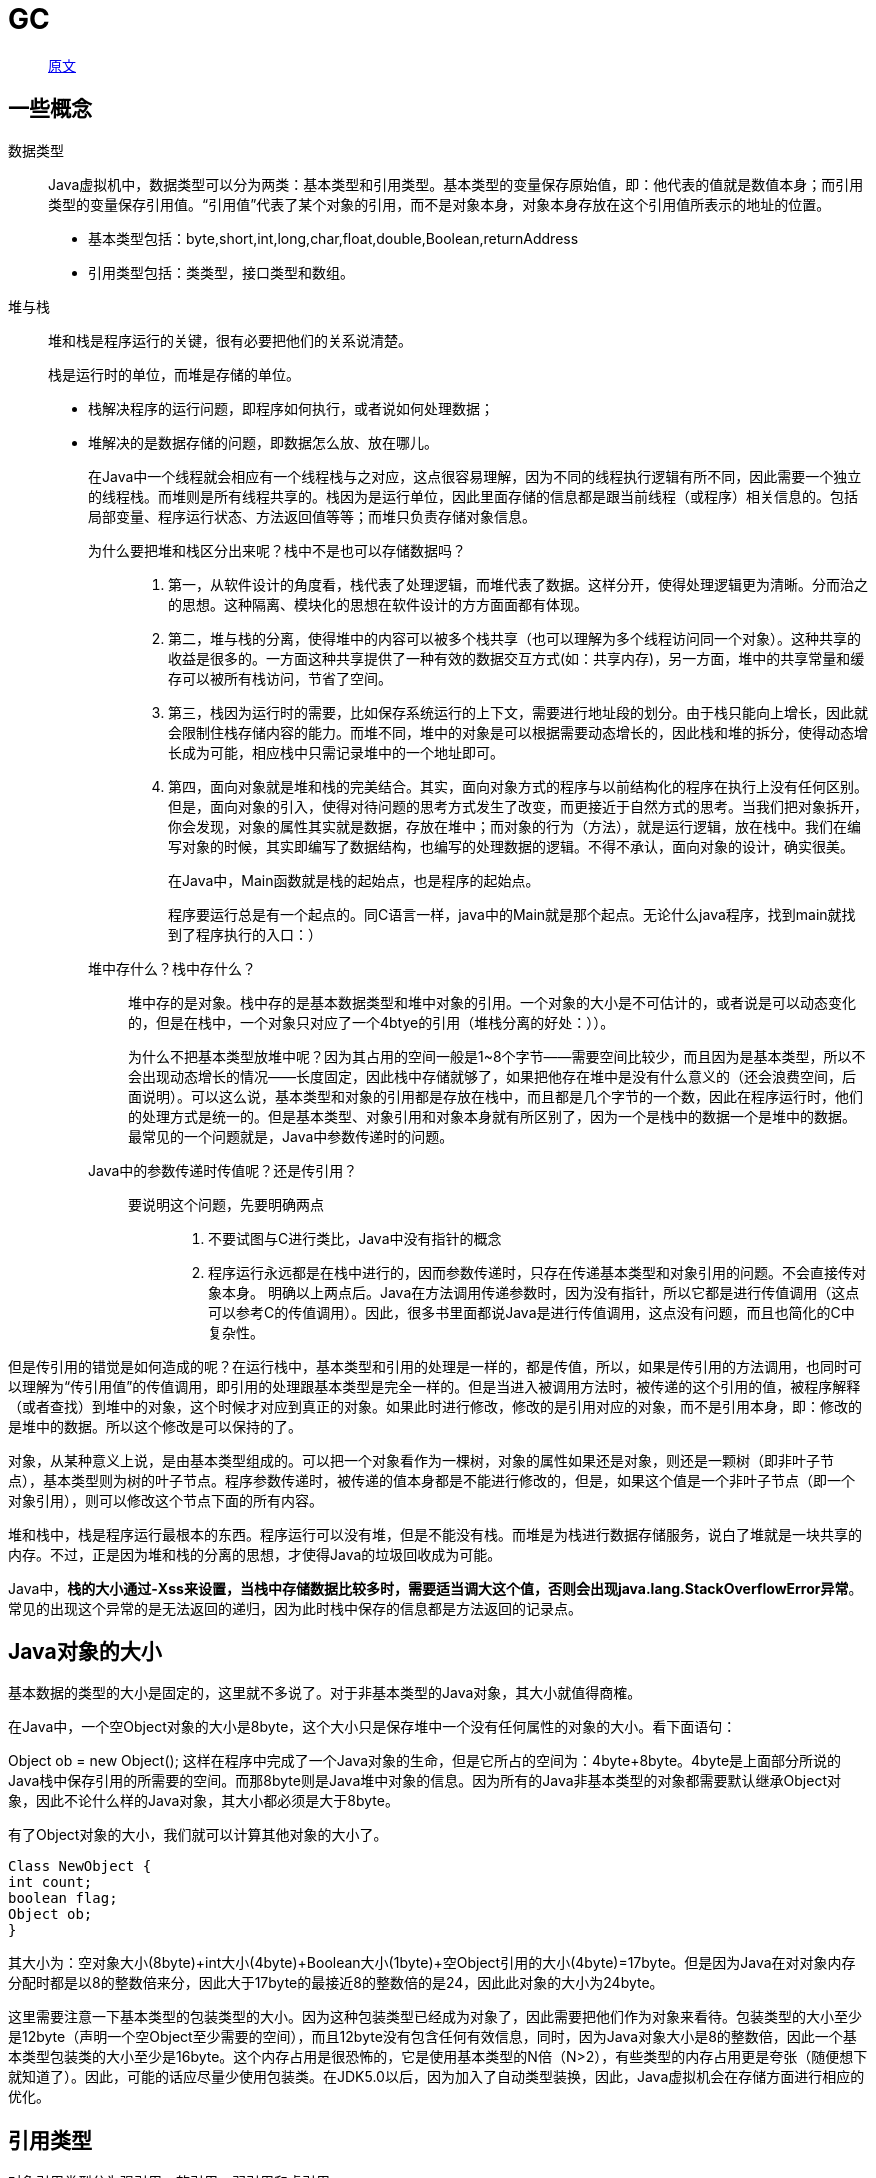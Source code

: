 = GC

> https://www.cnblogs.com/andy-zhou/p/5327288.html[原文]

== 一些概念
数据类型::
Java虚拟机中，数据类型可以分为两类：基本类型和引用类型。基本类型的变量保存原始值，即：他代表的值就是数值本身；而引用类型的变量保存引用值。“引用值”代表了某个对象的引用，而不是对象本身，对象本身存放在这个引用值所表示的地址的位置。
+
* 基本类型包括：byte,short,int,long,char,float,double,Boolean,returnAddress
* 引用类型包括：类类型，接口类型和数组。
堆与栈::
堆和栈是程序运行的关键，很有必要把他们的关系说清楚。
+
栈是运行时的单位，而堆是存储的单位。
+
* 栈解决程序的运行问题，即程序如何执行，或者说如何处理数据；
* 堆解决的是数据存储的问题，即数据怎么放、放在哪儿。
+
在Java中一个线程就会相应有一个线程栈与之对应，这点很容易理解，因为不同的线程执行逻辑有所不同，因此需要一个独立的线程栈。而堆则是所有线程共享的。栈因为是运行单位，因此里面存储的信息都是跟当前线程（或程序）相关信息的。包括局部变量、程序运行状态、方法返回值等等；而堆只负责存储对象信息。
+
为什么要把堆和栈区分出来呢？栈中不是也可以存储数据吗？:::
. 第一，从软件设计的角度看，栈代表了处理逻辑，而堆代表了数据。这样分开，使得处理逻辑更为清晰。分而治之的思想。这种隔离、模块化的思想在软件设计的方方面面都有体现。
. 第二，堆与栈的分离，使得堆中的内容可以被多个栈共享（也可以理解为多个线程访问同一个对象）。这种共享的收益是很多的。一方面这种共享提供了一种有效的数据交互方式(如：共享内存)，另一方面，堆中的共享常量和缓存可以被所有栈访问，节省了空间。
. 第三，栈因为运行时的需要，比如保存系统运行的上下文，需要进行地址段的划分。由于栈只能向上增长，因此就会限制住栈存储内容的能力。而堆不同，堆中的对象是可以根据需要动态增长的，因此栈和堆的拆分，使得动态增长成为可能，相应栈中只需记录堆中的一个地址即可。
. 第四，面向对象就是堆和栈的完美结合。其实，面向对象方式的程序与以前结构化的程序在执行上没有任何区别。但是，面向对象的引入，使得对待问题的思考方式发生了改变，而更接近于自然方式的思考。当我们把对象拆开，你会发现，对象的属性其实就是数据，存放在堆中；而对象的行为（方法），就是运行逻辑，放在栈中。我们在编写对象的时候，其实即编写了数据结构，也编写的处理数据的逻辑。不得不承认，面向对象的设计，确实很美。
+
在Java中，Main函数就是栈的起始点，也是程序的起始点。
+
程序要运行总是有一个起点的。同C语言一样，java中的Main就是那个起点。无论什么java程序，找到main就找到了程序执行的入口：）
+
堆中存什么？栈中存什么？:::
堆中存的是对象。栈中存的是基本数据类型和堆中对象的引用。一个对象的大小是不可估计的，或者说是可以动态变化的，但是在栈中，一个对象只对应了一个4btye的引用（堆栈分离的好处：））。
+
为什么不把基本类型放堆中呢？因为其占用的空间一般是1~8个字节——需要空间比较少，而且因为是基本类型，所以不会出现动态增长的情况——长度固定，因此栈中存储就够了，如果把他存在堆中是没有什么意义的（还会浪费空间，后面说明）。可以这么说，基本类型和对象的引用都是存放在栈中，而且都是几个字节的一个数，因此在程序运行时，他们的处理方式是统一的。但是基本类型、对象引用和对象本身就有所区别了，因为一个是栈中的数据一个是堆中的数据。最常见的一个问题就是，Java中参数传递时的问题。
+
Java中的参数传递时传值呢？还是传引用？:::
要说明这个问题，先要明确两点::::
. 不要试图与C进行类比，Java中没有指针的概念
. 程序运行永远都是在栈中进行的，因而参数传递时，只存在传递基本类型和对象引用的问题。不会直接传对象本身。
明确以上两点后。Java在方法调用传递参数时，因为没有指针，所以它都是进行传值调用（这点可以参考C的传值调用）。因此，很多书里面都说Java是进行传值调用，这点没有问题，而且也简化的C中复杂性。

但是传引用的错觉是如何造成的呢？在运行栈中，基本类型和引用的处理是一样的，都是传值，所以，如果是传引用的方法调用，也同时可以理解为“传引用值”的传值调用，即引用的处理跟基本类型是完全一样的。但是当进入被调用方法时，被传递的这个引用的值，被程序解释（或者查找）到堆中的对象，这个时候才对应到真正的对象。如果此时进行修改，修改的是引用对应的对象，而不是引用本身，即：修改的是堆中的数据。所以这个修改是可以保持的了。

对象，从某种意义上说，是由基本类型组成的。可以把一个对象看作为一棵树，对象的属性如果还是对象，则还是一颗树（即非叶子节点），基本类型则为树的叶子节点。程序参数传递时，被传递的值本身都是不能进行修改的，但是，如果这个值是一个非叶子节点（即一个对象引用），则可以修改这个节点下面的所有内容。

堆和栈中，栈是程序运行最根本的东西。程序运行可以没有堆，但是不能没有栈。而堆是为栈进行数据存储服务，说白了堆就是一块共享的内存。不过，正是因为堆和栈的分离的思想，才使得Java的垃圾回收成为可能。

Java中，**栈的大小通过-Xss来设置，当栈中存储数据比较多时，需要适当调大这个值，否则会出现java.lang.StackOverflowError异常**。常见的出现这个异常的是无法返回的递归，因为此时栈中保存的信息都是方法返回的记录点。

== Java对象的大小
基本数据的类型的大小是固定的，这里就不多说了。对于非基本类型的Java对象，其大小就值得商榷。

在Java中，一个空Object对象的大小是8byte，这个大小只是保存堆中一个没有任何属性的对象的大小。看下面语句：

Object ob = new Object();
这样在程序中完成了一个Java对象的生命，但是它所占的空间为：4byte+8byte。4byte是上面部分所说的Java栈中保存引用的所需要的空间。而那8byte则是Java堆中对象的信息。因为所有的Java非基本类型的对象都需要默认继承Object对象，因此不论什么样的Java对象，其大小都必须是大于8byte。

有了Object对象的大小，我们就可以计算其他对象的大小了。

[source,java]
----
Class NewObject {
int count;
boolean flag;
Object ob;
}
----
其大小为：空对象大小(8byte)+int大小(4byte)+Boolean大小(1byte)+空Object引用的大小(4byte)=17byte。但是因为Java在对对象内存分配时都是以8的整数倍来分，因此大于17byte的最接近8的整数倍的是24，因此此对象的大小为24byte。

这里需要注意一下基本类型的包装类型的大小。因为这种包装类型已经成为对象了，因此需要把他们作为对象来看待。包装类型的大小至少是12byte（声明一个空Object至少需要的空间），而且12byte没有包含任何有效信息，同时，因为Java对象大小是8的整数倍，因此一个基本类型包装类的大小至少是16byte。这个内存占用是很恐怖的，它是使用基本类型的N倍（N>2），有些类型的内存占用更是夸张（随便想下就知道了）。因此，可能的话应尽量少使用包装类。在JDK5.0以后，因为加入了自动类型装换，因此，Java虚拟机会在存储方面进行相应的优化。

== 引用类型
对象引用类型分为强引用、软引用、弱引用和虚引用。

* 强引用:就是我们一般声明对象是时虚拟机生成的引用，强引用环境下，垃圾回收时需要严格判断当前对象是否被强引用，如果被强引用，则不会被垃圾回收
* 软引用:软引用一般被做为缓存来使用。与强引用的区别是，软引用在垃圾回收时，虚拟机会根据当前系统的剩余内存来决定是否对软引用进行回收。如果剩余内存比较紧张，则虚拟机会回收软引用所引用的空间；如果剩余内存相对富裕，则不会进行回收。换句话说，虚拟机在发生OutOfMemory时，肯定是没有软引用存在的。
* 弱引用:弱引用与软引用类似，都是作为缓存来使用。但与软引用不同，弱引用在进行垃圾回收时，是一定会被回收掉的，因此其生命周期只存在于一个垃圾回收周期内。

强引用不用说，我们系统一般在使用时都是用的强引用。而“软引用”和“弱引用”比较少见。他们一般被作为缓存使用，而且一般是在内存大小比较受限的情况下做为缓存。因为如果内存足够大的话，可以直接使用强引用作为缓存即可，同时可控性更高。因而，他们常见的是被使用在桌面应用系统的缓存。

== 可以从不同的的角度去划分垃圾回收算法：

按照基本回收策略分::
. 引用计数（Reference Counting）:
+
比较古老的回收算法。原理是此对象有一个引用，即增加一个计数，删除一个引用则减少一个计数。垃圾回收时，只用收集计数为0的对象。此算法最致命的是无法处理循环引用的问题。
. 标记-清除（Mark-Sweep）:
+
此算法执行分两阶段。第一阶段从引用根节点开始标记所有被引用的对象，第二阶段遍历整个堆，把未标记的对象清除。此算法需要暂停整个应用，同时，会产生内存碎片。
. 复制（Copying）:
+
此算法把内存空间划为两个相等的区域，每次只使用其中一个区域。垃圾回收时，遍历当前使用区域，把正在使用中的对象复制到另外一个区域中。次算法每次只处理正在使用中的对象，因此复制成本比较小，同时复制过去以后还能进行相应的内存整理，不会出现“碎片”问题。当然，此算法的缺点也是很明显的，就是需要两倍内存空间。
. 标记-整理（Mark-Compact）:
+
此算法结合了“标记-清除”和“复制”两个算法的优点。也是分两阶段，第一阶段从根节点开始标记所有被引用对象，第二阶段遍历整个堆，把清除未标记对象并且把存活对象“压缩”到堆的其中一块，按顺序排放。此算法避免了“标记-清除”的碎片问题，同时也避免了“复制”算法的空间问题。

按分区对待的方式分::
. 增量收集（Incremental Collecting）:实时垃圾回收算法，即：在应用进行的同时进行垃圾回收。不知道什么原因JDK5.0中的收集器没有使用这种算法的。
. 分代收集（Generational Collecting）:基于对对象生命周期分析后得出的垃圾回收算法。把对象分为年青代、年老代、持久代，对不同生命周期的对象使用不同的算法（上述方式中的一个）进行回收。现在的垃圾回收器（从J2SE1.2开始）都是使用此算法的。

按系统线程分::
. 串行收集:串行收集使用单线程处理所有垃圾回收工作, 因为无需多线程交互，实现容易，而且效率比较高。但是，其局限性也比较明显，即无法使用多处理器的优势，所以此收集适合单处理器机器。当然，此收集器也可以用在小数据量（100M左右）情况下的多处理器机器上。
. 并行收集:并行收集使用多线程处理垃圾回收工作，因而速度快，效率高。而且理论上CPU数目越多，越能体现出并行收集器的优势。
. 并发收集:相对于串行收集和并行收集而言，前面两个在进行垃圾回收工作时，需要暂停整个运行环境，而只有垃圾回收程序在运行，因此，系统在垃圾回收时会有明显的暂停，而且暂停时间会因为堆越大而越长。

== 如何区分垃圾
上面说到的“引用计数”法，通过统计控制生成对象和删除对象时的引用数来判断。垃圾回收程序收集计数为0的对象即可。但是这种方法无法解决循环引用。所以，后来实现的垃圾判断算法中，都是从程序运行的根节点出发，遍历整个对象引用，查找存活的对象。那么在这种方式的实现中，垃圾回收从哪儿开始的呢？即，从哪儿开始查找哪些对象是正在被当前系统使用的。上面分析的堆和栈的区别，其中栈是真正进行程序执行地方，**所以要获取哪些对象正在被使用，则需要从Java栈开始**。同时，一个栈是与一个线程对应的，因此，**如果有多个线程的话，则必须对这些线程对应的所有的栈进行检查Z**。


同时，除了栈外，还有系统运行时的寄存器等，也是存储程序运行数据的。这样，**以栈或寄存器中的引用为起点，我们可以找到堆中的对象，又从这些对象找到对堆中其他对象的引用，这种引用逐步扩展，最终以null引用或者基本类型结束，这样就形成了一颗以Java栈中引用所对应的对象为根节点的一颗对象树**，如果栈中有多个引用，则最终会形成多颗对象树。在这些对象树上的对象，都是当前系统运行所需要的对象，不能被垃圾回收。而其他剩余对象，则可以视为无法被引用到的对象，可以被当做垃圾进行回收。

NOTE: 因此，垃圾回收的起点是一些根对象（java栈, 静态变量, 寄存器...）。而最简单的Java栈就是Java程序执行的main函数。这种回收方式，也是上面提到的“标记-清除”的回收方式

== 如何处理碎片
由于不同Java对象存活时间是不一定的，因此，在程序运行一段时间以后，如果不进行内存整理，就会出现零散的内存碎片。碎片最直接的问题就是会导致无法分配大块的内存空间，以及程序运行效率降低。所以，在上面提到的基本垃圾回收算法中，**“复制”方式和“标记-整理”方式，都可以解决碎片的问题**

== 如何解决同时存在的对象创建和对象回收问题
垃圾回收线程是回收内存的，而程序运行线程则是消耗（或分配）内存的，一个回收内存，一个分配内存，从这点看，两者是矛盾的。因此，**在现有的垃圾回收方式中，要进行垃圾回收前，一般都需要暂停整个应用（即：暂停内存的分配），然后进行垃圾回收**，回收完成后再继续应用。这种实现方式是最直接，而且最有效的解决二者矛盾的方式。

但是这种方式有一个很明显的弊端，就是当堆空间持续增大时，垃圾回收的时间也将会相应的持续增大，对应应用暂停的时间也会相应的增大。一些对相应时间要求很高的应用，比如最大暂停时间要求是几百毫秒，那么当堆空间大于几个G时，就很有可能超过这个限制，在这种情况下，垃圾回收将会成为系统运行的一个瓶颈。**为解决这种矛盾，有了并发垃圾回收算法**，使用这种算法，垃圾回收线程与程序运行线程同时运行。在这种方式下，解决了暂停的问题，但是因为需要在新生成对象的同时又要回收对象，算法复杂性会大大增加，系统的处理能力也会相应降低，同时，“碎片”问题将会比较难解决。

== 为什么要分代
分代的垃圾回收策略，是基于这样一个事实：不同的对象的生命周期是不一样的。因此，不同生命周期的对象可以采取不同的收集方式，以便提高回收效率。

在Java程序运行的过程中，会产生大量的对象，其中有些对象是与业务信息相关，比如Http请求中的Session对象、线程、Socket连接，这类对象跟业务直接挂钩，因此生命周期比较长。但是还有一些对象，主要是程序运行过程中生成的临时变量，这些对象生命周期会比较短，比如：String对象，由于其不变类的特性，系统会产生大量的这些对象，有些对象甚至只用一次即可回收。

试想，在不进行对象存活时间区分的情况下，每次垃圾回收都是对整个堆空间进行回收，花费时间相对会长，同时，因为每次回收都需要遍历所有存活对象，但实际上，对于生命周期长的对象而言，这种遍历是没有效果的，因为可能进行了很多次遍历，但是他们依旧存在。因此，分代垃圾回收采用分治的思想，进行代的划分，把不同生命周期的对象放在不同代上，不同代上采用最适合它的垃圾回收方式进行回收。

如何分代::
+
虚拟机中的共划分为三个代：年轻代（Young Generation）、年老点（Old Generation）和持久代（Permanent Generation）。其中持久代主要存放的是Java类的类信息，与垃圾收集要收集的Java对象关系不大。年轻代和年老代的划分是对垃圾收集影响比较大的。
+
年轻代:::
所有新生成的对象首先都是放在年轻代的。年轻代的目标就是尽可能快速的收集掉那些生命周期短的对象。年轻代分三个区。一个Eden区，两个Survivor区(一般而言)。大部分对象在Eden区中生成。当Eden区满时，还存活的对象将被复制到Survivor区（两个中的一个），当这个Survivor区满时，此区的存活对象将被复制到另外一个Survivor区，当这个Survivor去也满了的时候，从第一个Survivor区复制过来的并且此时还存活的对象，将被复制“年老区(Tenured)”。需要注意，Survivor的两个区是对称的，没先后关系，所以同一个区中可能同时存在从Eden复制过来 对象，和从前一个Survivor复制过来的对象，而复制到年老区的只有从第一个Survivor去过来的对象。而且，Survivor区总有一个是空的。同时，根据程序需要，Survivor区是可以配置为多个的（多于两个），这样可以增加对象在年轻代中的存在时间，减少被放到年老代的可能。
年老代:::
在年轻代中经历了N次垃圾回收后仍然存活的对象，就会被放到年老代中。因此，可以认为年老代中存放的都是一些生命周期较长的对象。
持久代:::
用于存放静态文件，如今Java类、方法等。持久代对垃圾回收没有显著影响，但是有些应用可能动态生成或者调用一些class，例如Hibernate等，在这种时候需要设置一个比较大的持久代空间来存放这些运行过程中新增的类。持久代大小通过-XX:MaxPermSize=进行设置。

== 什么情况下触发垃圾回收
由于对象进行了分代处理，因此垃圾回收区域、时间也不一样。GC有两种类型：Scavenge GC和Full GC。

Scavenge GC::
一般情况下，**当新对象生成，并且在Eden申请空间失败时，就会触发Scavenge GC**，对Eden区域进行GC，清除非存活对象，并且把尚且存活的对象移动到Survivor区。然后整理Survivor的两个区。这种方式的GC是对年轻代的Eden区进行，不会影响到年老代。因为大部分对象都是从Eden区开始的，同时Eden区不会分配的很大，所以Eden区的GC会频繁进行。因而，一般在这里需要使用速度快、效率高的算法，使Eden去能尽快空闲出来。

Full GC::
对整个堆进行整理，包括Young、Tenured和Perm。Full GC因为需要对整个对进行回收，所以比Scavenge GC要慢，因此**应该尽可能减少Full GC的次数**。在对JVM调优的过程中，很大一部分工作就是对于FullGC的调节。有如下原因可能导致Full GC：
+
. 年老代（Tenured）被写满
. 持久代（Perm）被写满
. System.gc()被显示调用
. 上一次GC之后Heap的各域分配策略动态变化

== 选择合适的垃圾收集算法
. 用单线程处理所有垃圾回收工作，因为无需多线程交互，所以效率比较高。但是，也无法使用多处理器的优势，所以此收集器适合单处理器机器。当然，此收集器也可以用在小数据量（100M左右）情况下的多处理器机器上。可以使用-XX:+UseSerialGC打开。

. 对年轻代进行并行垃圾回收，因此可以减少垃圾回收时间。一般在多线程多处理器机器上使用。使用-XX:+UseParallelGC.打开。并行收集器在J2SE5.0第六6更新上引入，在Java SE6.0中进行了增强--可以对年老代进行并行收集。如果年老代不使用并发收集的话，默认是使用单线程进行垃圾回收，因此会制约扩展能力。使用-XX:+UseParallelOldGC打开。
.. 使用-XX:ParallelGCThreads=设置并行垃圾回收的线程数。此值可以设置与机器处理器数量相等。
.. 最大垃圾回收暂停:指定垃圾回收时的最长暂停时间，通过-XX:MaxGCPauseMillis=<N>指定。><N>为毫秒.如果指定了此值的话，堆大小和垃圾回收相关参数会进行调整以达到指定值。设定此值可能会减少应用的吞吐量。
.. 吞吐量:吞吐量为垃圾回收时间与非垃圾回收时间的比值，通过-XX:GCTimeRatio=<N>来设定，公>式为1/（1+N）。例如，-XX:GCTimeRatio=19时，表示5%的时间用于垃圾回收。默认情况为99，即>1%的时间用于垃圾回收。
. 并发收集器
.. 可以保证大部分工作都并发进行（应用不停止），垃圾回收只暂停很少的时间，此收集器适合对响应时间要求比较高的中、大规模应用。使用-XX:+UseConcMarkSweepGC打开。
.. 并发收集器主要减少年老代的暂停时间，他在应用不停止的情况下使用独立的垃圾回收线程，跟踪可达对象。在每个年老代垃圾回收周期中，在收集初期并发收集器 会对整个应用进行简短的暂停，在收集中还会再暂停一次。第二次暂停会比第一次稍长，在此过程中多个线程同时进行垃圾回收工作。
.. 并发收集器使用处理器换来短暂的停顿时间。在一个N个处理器的系统上，并发收集部分使用K/N个可用处理器进行回收，一般情况下1<=K<=N/4。
.. 在只有一个处理器的主机上使用并发收集器，设置为incremental mode模式也可获得较短的停顿时间。
.. 浮动垃圾：由于在应用运行的同时进行垃圾回收，所以有些垃圾可能在垃圾回收进行完成时产生，这样就造成了“Floating Garbage”，这些垃圾需要在下次垃圾回收周期时才能回收掉。所以，并发收集器一般需要20%的预留空间用于这些浮动垃圾。
.. Concurrent Mode Failure：并发收集器在应用运行时进行收集，所以需要保证堆在垃圾回收的这段时间有足够的空间供程序使用，否则，垃圾回收还未完成，堆空间先满了。这种情况下将会发生“并发模式失败”，此时整个应用将会暂停，进行垃圾回收。
.. 启动并发收集器：因为并发收集在应用运行时进行收集，所以必须保证收集完成之前有足够的内存空间供程序使用，否则会出现“Concurrent Mode Failure”。通过设置-XX:CMSInitiatingOccupancyFraction=指定还有多少剩余堆时开始执行并发收集

[NOTE]
.小结
====
串行处理器::
适用情况：数据量比较小（100M左右）；单处理器下并且对响应时间无要求的应用。 +
缺点：只能用于小型应用

并行处理器::
适用情况：“对吞吐量有高要求”，多CPU、对应用响应时间无要求的中、大型应用。举例：后台处理、科学计算。 +
缺点：垃圾收集过程中应用响应时间可能加长

并发处理器::
适用情况：“对响应时间有高要求”，多CPU、对应用响应时间有较高要求的中、大型应用。举例：Web服务器/应用服务器、电信交换、集成开发环境。 +
以下配置主要针对分代垃圾回收算法而言。
====

== 堆大小设置
年轻代的设置很关键::
JVM中最大堆大小有三方面限制：相关操作系统的数据模型（32-bt还是64-bit）限制；系统的可用虚拟内存限制；系统的可用物理内存限制。32位系统下，一般限制在1.5G~2G；64为操作系统对内存无限制。在Windows Server 2003 系统，3.5G物理内存，JDK5.0下测试，最大可设置为1478m。

典型设置::

[source]
----
java -Xmx3550m -Xms3550m -Xmn2g –Xss128k

-Xmx3550m：设置JVM最大可用内存为3550M。

-Xms3550m：设置JVM最小内存为3550m。此值可以设置与-Xmx相同，以避免每次垃圾回收完成后JVM重新分配内存。

-Xmn2g：设置年轻代大小为2G。整个堆大小=年轻代大小 + 年老代大小 + 持久代大小。持久代一般固定大小为64m，所以增大年轻代后，将会减小年老代大小。此值对系统性能影响较大，Sun官方推荐配置为整个堆的3/8。

-Xss128k：设置每个线程的堆栈大小。JDK5.0以后每个线程堆栈大小为1M，以前每个线程堆栈大小为256K。更具应用的线程所需内存大小进行调整。在相同物理内存下，减小这个值能生成更多的线程。但是操作系统对一个进程内的线程数还是有限制的，不能无限生成，经验值在3000~5000左右。
java -Xmx3550m -Xms3550m -Xss128k -XX:NewRatio=4 -XX:SurvivorRatio=4 -XX:MaxPermSize=16m -XX:MaxTenuringThreshold=0

-XX:NewRatio=4:设置年轻代（包括Eden和两个Survivor区）与年老代的比值（除去持久代）。设置为4，则年轻代与年老代所占比值为1：4，年轻代占整个堆栈的1/5

-XX:SurvivorRatio=4：设置年轻代中Eden区与Survivor区的大小比值。设置为4，则两个Survivor区与一个Eden区的比值为2:4，一个Survivor区占整个年轻代的1/6

-XX:MaxPermSize=16m:设置持久代大小为16m。

-XX:MaxTenuringThreshold=0：设置垃圾最大年龄。如果设置为0的话，则年轻代对象不经过Survivor区，直接进入年老代。对于年老代比较多的应用，可以提高效率。如果将此值设置为一个较大值，则年轻代对象会在Survivor区进行多次复制，这样可以增加对象再年轻代的存活时间，增加在年轻代即被回收的概论。

----
== 回收器选择
JVM给了三种选择：串行收集器、并行收集器、并发收集器，但是串行收集器只适用于小数据量的情况，所以这里的选择主要针对并行收集器和并发收集器。默认情况下，JDK5.0以前都是使用串行收集器，如果想使用其他收集器需要在启动时加入相应参数。JDK5.0以后，JVM会根据当前系统配置进行判断。


吞吐量优先的并行收集器::
如上文所述，并行收集器主要以到达一定的吞吐量为目标，适用于科学技术和后台处理等。
+
典型配置:::

[source]
----
java -Xmx3800m -Xms3800m -Xmn2g -Xss128k -XX:+UseParallelGC -XX:ParallelGCThreads=20

-XX:+UseParallelGC：选择垃圾收集器为并行收集器。此配置仅对年轻代有效。即上述配置下，年轻代使用并发收集，而年老代仍旧使用串行收集。

-XX:ParallelGCThreads=20：配置并行收集器的线程数，即：同时多少个线程一起进行垃圾回收。此值最好配置与处理器数目相等。
java -Xmx3550m -Xms3550m -Xmn2g -Xss128k -XX:+UseParallelGC -XX:ParallelGCThreads=20 -XX:+UseParallelOldGC

-XX:+UseParallelOldGC：配置年老代垃圾收集方式为并行收集。JDK6.0支持对年老代并行收集。
java -Xmx3550m -Xms3550m -Xmn2g -Xss128k -XX:+UseParallelGC  -XX:MaxGCPauseMillis=100

-XX:MaxGCPauseMillis=100:设置每次年轻代垃圾回收的最长时间，如果无法满足此时间，JVM会自动调整年轻代大小，以满足此值。
n java -Xmx3550m -Xms3550m -Xmn2g -Xss128k -XX:+UseParallelGC  -XX:MaxGCPauseMillis=100 -XX:+UseAdaptiveSizePolicy

-XX:+UseAdaptiveSizePolicy：设置此选项后，并行收集器会自动选择年轻代区大小和相应的Survivor区比例，以达到目标系统规定的最低相应时间或者收集频率等，此值建议使用并行收集器时，一直打开。
----

响应时间优先的并发收集器::
如上文所述，并发收集器主要是保证系统的响应时间，减少垃圾收集时的停顿时间。适用于应用服务器、电信领域等。
+
典型配置:::
java -Xmx3550m -Xms3550m -Xmn2g -Xss128k -XX:ParallelGCThreads=20 -XX:+UseConcMarkSweepGC -XX:+UseParNewGC

[source]
----
-XX:+UseConcMarkSweepGC：设置年老代为并发收集。测试中配置这个以后，-XX:NewRatio=4的配置失效了，原因不明。所以，此时年轻代大小最好用-Xmn设置。

-XX:+UseParNewGC: 设置年轻代为并行收集。可与CMS收集同时使用。JDK5.0以上，JVM会根据系统配置自行设置，所以无需再设置此值。
java -Xmx3550m -Xms3550m -Xmn2g -Xss128k -XX:+UseConcMarkSweepGC -XX:CMSFullGCsBeforeCompaction=5 -XX:+UseCMSCompactAtFullCollection

-XX:CMSFullGCsBeforeCompaction：由于并发收集器不对内存空间进行压缩、整理，所以运行一段时间以后会产生“碎片”，使得运行效率降低。此值设置运行多少次GC以后对内存空间进行压缩、整理。

-XX:+UseCMSCompactAtFullCollection：打开对年老代的压缩。可能会影响性能，但是可以消除碎片
----

辅助信息::
JVM提供了大量命令行参数，打印信息，供调试使用。主要有以下一些：

[source]
----
-XX:+PrintGC：输出形式：[GC 118250K->113543K(130112K), 0.0094143 secs] [Full GC 121376K->10414K(130112K), 0.0650971 secs]

-XX:+PrintGCDetails：输出形式：[GC [DefNew: 8614K->781K(9088K), 0.0123035 secs] 118250K->113543K(130112K), 0.0124633 secs] [GC [DefNew: 8614K->8614K(9088K), 0.0000665 secs][Tenured: 112761K->10414K(121024K), 0.0433488 secs] 121376K->10414K(130112K), 0.0436268 secs]

-XX:+PrintGCTimeStamps -XX:+PrintGC：PrintGCTimeStamps可与上面两个混合使用
输出形式：11.851: [GC 98328K->93620K(130112K), 0.0082960 secs]

-XX:+PrintGCApplicationConcurrentTime：打印每次垃圾回收前，程序未中断的执行时间。可与上面混合使用。输出形式：Application time: 0.5291524 seconds

-XX:+PrintGCApplicationStoppedTime：打印垃圾回收期间程序暂停的时间。可与上面混合使用。输出形式：Total time for which application threads were stopped: 0.0468229 seconds

-XX:PrintHeapAtGC: 打印GC前后的详细堆栈信息。输出形式：

34.702: [GC {Heap before gc invocations=7:
def new generation total 55296K, used 52568K [0x1ebd0000, 0x227d0000, 0x227d0000)
eden space 49152K, 99% used [0x1ebd0000, 0x21bce430, 0x21bd0000)
from space 6144K, 55% used [0x221d0000, 0x22527e10, 0x227d0000)
to space 6144K, 0% used [0x21bd0000, 0x21bd0000, 0x221d0000)
tenured generation total 69632K, used 2696K [0x227d0000, 0x26bd0000, 0x26bd0000)
the space 69632K, 3% used [0x227d0000, 0x22a720f8, 0x22a72200, 0x26bd0000)
compacting perm gen total 8192K, used 2898K [0x26bd0000, 0x273d0000, 0x2abd0000)
the space 8192K, 35% used [0x26bd0000, 0x26ea4ba8, 0x26ea4c00, 0x273d0000)
ro space 8192K, 66% used [0x2abd0000, 0x2b12bcc0, 0x2b12be00, 0x2b3d0000)
rw space 12288K, 46% used [0x2b3d0000, 0x2b972060, 0x2b972200, 0x2bfd0000)
34.735: [DefNew: 52568K->3433K(55296K), 0.0072126 secs] 55264K->6615K(124928K)Heap after gc invocations=8:
def new generation total 55296K, used 3433K [0x1ebd0000, 0x227d0000, 0x227d0000)
eden space 49152K, 0% used [0x1ebd0000, 0x1ebd0000, 0x21bd0000)
from space 6144K, 55% used [0x21bd0000, 0x21f2a5e8, 0x221d0000)
to space 6144K, 0% used [0x221d0000, 0x221d0000, 0x227d0000)
tenured generation total 69632K, used 3182K [0x227d0000, 0x26bd0000, 0x26bd0000)
the space 69632K, 4% used [0x227d0000, 0x22aeb958, 0x22aeba00, 0x26bd0000)
compacting perm gen total 8192K, used 2898K [0x26bd0000, 0x273d0000, 0x2abd0000)
the space 8192K, 35% used [0x26bd0000, 0x26ea4ba8, 0x26ea4c00, 0x273d0000)
ro space 8192K, 66% used [0x2abd0000, 0x2b12bcc0, 0x2b12be00, 0x2b3d0000)
rw space 12288K, 46% used [0x2b3d0000, 0x2b972060, 0x2b972200, 0x2bfd0000)
}
, 0.0757599 secs]

-Xloggc:filename:与上面几个配合使用，把相关日志信息记录到文件以便分析。
----

常见配置汇总::

堆设置:::
[source]
----
-Xms:初始堆大小
-Xmx:最大堆大小
-XX:NewSize=n:设置年轻代大小
-XX:NewRatio=n:设置年轻代和年老代的比值。如:为3，表示年轻代与年老代比值为1：3，年轻代占整个年轻代年老代和的1/4
-XX:SurvivorRatio=n:年轻代中Eden区与两个Survivor区的比值。注意Survivor区有两个。如：3，表示Eden：Survivor=3：2，一个Survivor区占整个年轻代的1/5
-XX:MaxPermSize=n:设置持久代大小
----
收集器设置:::
[source]
----
-XX:+UseSerialGC:设置串行收集器
-XX:+UseParallelGC:设置并行收集器
-XX:+UseParalledlOldGC:设置并行年老代收集器
-XX:+UseConcMarkSweepGC:设置并发收集器
----
垃圾回收统计信息:::
[source]
----
-XX:+PrintGC
-XX:+PrintGCDetails
-XX:+PrintGCTimeStamps
-Xloggc:filename
----
并行收集器设置:::

[source]
----
-XX:ParallelGCThreads=n:设置并行收集器收集时使用的CPU数。并行收集线程数。
-XX:MaxGCPauseMillis=n:设置并行收集最大暂停时间
-XX:GCTimeRatio=n:设置垃圾回收时间占程序运行时间的百分比。公式为1/(1+n)
----
并发收集器设置:::

[source]
----
-XX:+CMSIncrementalMode:设置为增量模式。适用于单CPU情况。
-XX:ParallelGCThreads=n:设置并发收集器年轻代收集方式为并行收集时，使用的CPU数。并行收集线程数。
----

== 调优总结
年轻代大小选择::
响应时间优先的应用：尽可能设大，直到接近系统的最低响应时间限制（根据实际情况选择）。在此种情况下，年轻代收集发生的频率也是最小的。同时，减少到达年老代的对象。
+
吞吐量优先的应用：尽可能的设置大，可能到达Gbit的程度。因为对响应时间没有要求，垃圾收集可以并行进行，一般适合8CPU以上的应用。

年老代大小选择::
响应时间优先的应用：年老代使用并发收集器，所以其大小需要小心设置，一般要考虑并发会话率和会话持续时间等一些参数。如果堆设置小了，可以会造成内存碎片、高回收频率以及应用暂停而使用传统的标记清除方式；如果堆大了，则需要较长的收集时间。最优化的方案，一般需要参考以下数据获得：
+
* 并发垃圾收集信息
* 持久代并发收集次数
* 传统GC信息
* 花在年轻代和年老代回收上的时间比例
* 减少年轻代和年老代花费的时间，一般会提高应用的效率

吞吐量优先的应用::
一般吞吐量优先的应用都有一个很大的年轻代和一个较小的年老代。原因是，这样可以尽可能回收掉大部分短期对象，减少中期的对象，而年老代尽存放长期存活对象。

较小堆引起的碎片问题::
因为年老代的并发收集器使用标记、清除算法，所以不会对堆进行压缩。当收集器回收时，他会把相邻的空间进行合并，这样可以分配给较大的对象。但是，当堆空间较小时，运行一段时间以后，就会出现“碎片”，如果并发收集器找不到足够的空间，那么并发收集器将会停止，然后使用传统的标记、清除方式进行回收。如果出现“碎片”，可能需要进行如下配置：
. -XX:+UseCMSCompactAtFullCollection：使用并发收集器时，开启对年老代的压缩。
. -XX:CMSFullGCsBeforeCompaction=0：上面配置开启的情况下，这里设置多少次Full GC后，对年老代进行压缩

== 垃圾回收的瓶颈
传统分代垃圾回收方式，已经在一定程度上把垃圾回收给应用带来的负担降到了最小，把应用的吞吐量推到了一个极限。但是他无法解决的一个问题，就是Full GC所带来的应用暂停。在一些对实时性要求很高的应用场景下，GC暂停所带来的请求堆积和请求失败是无法接受的。这类应用可能要求请求的返回时间在几百甚至几十毫秒以内，如果分代垃圾回收方式要达到这个指标，只能把最大堆的设置限制在一个相对较小范围内，但是这样有限制了应用本身的处理能力，同样也是不可接收的。

分代垃圾回收方式确实也考虑了实时性要求而提供了并发回收器，支持最大暂停时间的设置，但是受限于分代垃圾回收的内存划分模型，其效果也不是很理想。

为了达到实时性的要求（其实Java语言最初的设计也是在嵌入式系统上的），一种新垃圾回收方式呼之欲出，它既支持短的暂停时间，又支持大的内存空间分配。可以很好的解决传统分代方式带来的问题。

=== 增量收集的演进
增量收集的方式在理论上可以解决传统分代方式带来的问题。增量收集把对堆空间划分成一系列内存块，使用时，先使用其中一部分（不会全部用完），垃圾收集时把之前用掉的部分中的存活对象再放到后面没有用的空间中，这样可以实现一直边使用边收集的效果，避免了传统分代方式整个使用完了再暂停的回收的情况。

当然，传统分代收集方式也提供了并发收集，但是他有一个很致命的地方，就是把整个堆做为一个内存块，这样一方面会造成碎片（无法压缩），另一方面他的每次收集都是对整个堆的收集，无法进行选择，在暂停时间的控制上还是很弱。而增量方式，通过内存空间的分块，恰恰可以解决上面问题。

* Garbage Firest（G1）
这部分的内容主要参考这里，这篇文章算是对G1算法论文的解读。我也没加什么东西了。
+
目标::
从设计目标看G1完全是为了大型应用而准备的。
+
. 支持很大的堆
. 高吞吐量
** 支持多CPU和垃圾回收线程
** 在主线程暂停的情况下，使用并行收集
** 在主线程运行的情况下，使用并发收集
. 实时目标：可配置在N毫秒内最多只占用M毫秒的时间进行垃圾回收
+
当然G1要达到实时性的要求，相对传统的分代回收算法，在性能上会有一些损失。
+
算法详解::
G1可谓博采众家之长，力求到达一种完美。他吸取了增量收集优点，把整个堆划分为一个一个等大小的区域（region）。内存的回收和划分都以region为单位；同时，他也吸取了CMS的特点，把这个垃圾回收过程分为几个阶段，分散一个垃圾回收过程；而且，G1也认同分代垃圾回收的思想，认为不同对象的生命周期不同，可以采取不同收集方式，因此，它也支持分代的垃圾回收。为了达到对回收时间的可预计性，G1在扫描了region以后，对其中的活跃对象的大小进行排序，首先会收集那些活跃对象小的region，以便快速回收空间（要复制的活跃对象少了），因为活跃对象小，里面可以认为多数都是垃圾，所以这种方式被称为Garbage First（G1）的垃圾回收算法，即：垃圾优先的回收。

回收步骤:::
. 初始标记（Initial Marking）
+
G1对于每个region都保存了两个标识用的bitmap，一个为previous marking bitmap，一个为next marking bitmap，bitmap中包含了一个bit的地址信息来指向对象的起始点。
+
开始Initial Marking之前，首先并发的清空next marking bitmap，然后停止所有应用线程，并扫描标识出每个region中root可直接访问到的对象，将region中top的值放入next top at mark start（TAMS）中，之后恢复所有应用线程。

触发这个步骤执行的条件为::::
.. G1定义了一个JVM Heap大小的百分比的阀值，称为h，另外还有一个H，H的值为(1-h)*Heap Size，目前这个h的值是固定的，后续G1也许会将其改为动态的，根据jvm的运行情况来动态的调整，在分代方式下，G1还定义了一个u以及soft limit，soft limit的值为H-u*Heap Size，当Heap中使用的内存超过了soft limit值时，就会在一次clean up执行完毕后在应用允许的GC暂停时间范围内尽快的执行此步骤；
.. 在pure方式下，G1将marking与clean up组成一个环，以便clean up能充分的使用marking的信息，当clean up开始回收时，首先回收能够带来最多内存空间的regions，当经过多次的clean up，回收到没多少空间的regions时，G1重新初始化一个新的marking与clean up构成的环。

. 并发标记（Concurrent Marking）
+
按照之前Initial Marking扫描到的对象进行遍历，以识别这些对象的下层对象的活跃状态，对于在此期间应用线程并发修改的对象的以来关系则记录到remembered set logs中，新创建的对象则放入比top值更高的地址区间中，这些新创建的对象默认状态即为活跃的，同时修改top值。

. 最终标记暂停（Final Marking Pause）
+
当应用线程的remembered set logs未满时，是不会放入filled RS buffers中的，在这样的情况下，这些remebered set logs中记录的card的修改就会被更新了，因此需要这一步，这一步要做的就是把应用线程中存在的remembered set logs的内容进行处理，并相应的修改remembered sets，这一步需要暂停应用，并行的运行。

. 存活对象计算及清除（Live Data Counting and Cleanup）

NOTE: 值得注意的是，在G1中，并不是说Final Marking Pause执行完了，就肯定执行Cleanup这步的，由于这步需要暂停应用，G1为了能够达到准实时的要求，需要根据用户指定的最大的GC造成的暂停时间来合理的规划什么时候执行Cleanup，另外还有几种情况也是会触发这个步骤的执行的：

G1采用的是复制方法来进行收集，必须保证每次的”to space”的空间都是够的，因此G1采取的策略是当已经使用的内存空间达到了H时，就执行Cleanup这个步骤；

对于full-young和partially-young的分代模式的G1而言，则还有情况会触发Cleanup的执行，full-young模式下，G1根据应用可接受的暂停时间、回收young regions需要消耗的时间来估算出一个yound regions的数量值，当JVM中分配对象的young regions的数量达到此值时，Cleanup就会执行；partially-young模式下，则会尽量频繁的在应用可接受的暂停时间范围内执行Cleanup，并最大限度的去执行non-young regions的Cleanup。

展望::
以后JVM的调优或许跟多需要针对G1算法进行调优了。

== JVM调优工具

Jconsole，jProfile，VisualVM

* Jconsole : jdk自带，功能简单，但是可以在系统有一定负荷的情况下使用。对垃圾回收算法有很详细的跟踪。
* JProfiler：商业软件，需要付费。功能强大。
* VisualVM：JDK自带，功能强大，与JProfiler类似。推荐。

如何调优::
观察内存释放情况、集合类检查、对象树

上面这些调优工具都提供了强大的功能，但是总的来说一般分为以下几类功能:::
** 堆信息查看
** 可查看堆空间大小分配（年轻代、年老代、持久代分配）
** 提供即时的垃圾回收功能
** 垃圾监控（长时间监控回收情况）
** 查看堆内类、对象信息查看：数量、类型等
** 对象引用情况查看

有了堆信息查看方面的功能，我们一般可以顺利解决以下问题::
** 年老代年轻代大小划分是否合理
** 内存泄漏
** 垃圾回收算法设置是否合理

线程监控::
* 线程信息监控：系统线程数量。
* 线程状态监控：各个线程都处在什么样的状态下


Dump线程详细信息：查看线程内部运行情况::
** 死锁检查
** 热点分析

== cpu 热点
* CPU热点：检查系统哪些方法占用的大量CPU时间
* 内存热点：检查哪些对象在系统中数量最大（一定时间内存活对象和销毁对象一起统计）

这两个东西对于系统优化很有帮助。我们可以根据找到的热点，有针对性的进行系统的瓶颈查找和进行系统优化，而不是漫无目的的进行所有代码的优化。

快照::
快照是系统运行到某一时刻的一个定格。在我们进行调优的时候，不可能用眼睛去跟踪所有系统变化，依赖快照功能，我们就可以进行系统两个不同运行时刻，对象（或类、线程等）的不同，以便快速找到问题
+
举例说，我要检查系统进行垃圾回收以后，是否还有该收回的对象被遗漏下来的了。那么，我可以在进行垃圾回收前后，分别进行一次堆情况的快照，然后对比两次快照的对象情况。

内存泄漏检查::
内存泄漏是比较常见的问题，而且解决方法也比较通用，这里可以重点说一下，而线程、热点方面的问题则是具体问题具体分析了。
+
内存泄漏一般可以理解为系统资源（各方面的资源，堆、栈、线程等）在错误使用的情况下，导致使用完毕的资源无法回收（或没有回收），从而导致新的资源分配请求无法完成，引起系统错误。
+
内存泄漏对系统危害比较大，因为他可以直接导致系统的崩溃。
+
需要区别一下，内存泄漏和系统超负荷两者是有区别的，虽然可能导致的最终结果是一样的。内存泄漏是用完的资源没有回收引起错误，而系统超负荷则是系统确实没有那么多资源可以分配了（其他的资源都在使用）。

=== 年老代堆空间被占满
异常::
java.lang.OutOfMemoryError: Java heap space

说明::
这是最典型的内存泄漏方式，简单说就是所有堆空间都被无法回收的垃圾对象占满，虚拟机无法再在分配新空间。
如上图所示，这是非常典型的内存泄漏的垃圾回收情况图。所有峰值部分都是一次垃圾回收点，所有谷底部分表示是一次垃圾回收后剩余的内存。连接所有谷底的点，可以发现一条由底到高的线，这说明，随时间的推移，系统的堆空间被不断占满，最终会占满整个堆空间。因此可以初步认为系统内部可能有内存泄漏。（上面的图仅供示例，在实际情况下收集数据的时间需要更长，比如几个小时或者几天）
+
解决::
这种方式解决起来也比较容易，一般就是根据垃圾回收前后情况对比，同时根据对象引用情况（常见的集合对象引用）分析，基本都可以找到泄漏点。

=== 持久代被占满
异常::
java.lang.OutOfMemoryError: PermGen space

说明::
Perm空间被占满。无法为新的class分配存储空间而引发的异常。这个异常以前是没有的，但是在Java反射大量使用的今天这个异常比较常见了。主要原因就是大量动态反射生成的类不断被加载，最终导致Perm区被占满。
+
更可怕的是，不同的classLoader即便使用了相同的类，但是都会对其进行加载，相当于同一个东西，如果有N个classLoader那么他将会被加载N次。因此，某些情况下，这个问题基本视为无解。当然，存在大量classLoader和大量反射类的情况其实也不多。
+
解决::
.. -XX:MaxPermSize=16m
.. 换用JDK。比如JRocket。

=== 堆栈溢出

异常::
java.lang.StackOverflowError
说明::
这个就不多说了，一般就是递归没返回，或者循环调用造成

=== 线程堆栈满
异常::
Fatal: Stack size too small
说明::
java中一个线程的空间大小是有限制的。JDK5.0以后这个值是1M。与这个线程相关的数据将会保存在其中。但是当线程空间满了以后，将会出现上面异常。
解决::
增加线程栈大小。-Xss2m。但这个配置无法解决根本问题，还要看代码部分是否有造成泄漏的部分。

=== 系统内存被占满
异常::
java.lang.OutOfMemoryError: unable to create new native thread
说明::
这个异常是由于操作系统没有足够的资源来产生这个线程造成的。系统创建线程时，除了要在Java堆中分配内存外，操作系统本身也需要分配资源来创建线程。因此，当线程数量大到一定程度以后，堆中或许还有空间，但是操作系统分配不出资源来了，就出现这个异常了。
+
分配给Java虚拟机的内存愈多，系统剩余的资源就越少，因此，当系统内存固定时，分配给Java虚拟机的内存越多，那么，系统总共能够产生的线程也就越少，两者成反比的关系。同时，可以通过修改-Xss来减少分配给单个线程的空间，也可以增加系统总共内生产的线程数。

解决::
. 重新设计系统减少线程数量。
.. 线程数量不能减少的情况下，通过-Xss减小单个线程大小。以便能生产更多的线程。

== 垃圾回收的悖论
所谓“成也萧何败萧何”。Java的垃圾回收确实带来了很多好处，为开发带来了便利。但是在一些高性能、高并发的情况下，垃圾回收确成为了制约Java应用的瓶颈。目前JDK的垃圾回收算法，始终无法解决垃圾回收时的暂停问题，因为这个暂停严重影响了程序的相应时间，造成拥塞或堆积。这也是后续JDK增加G1算法的一个重要原因。

当然，上面是从技术角度出发解决垃圾回收带来的问题，但是从系统设计方面我们就需要问一下了::
. 我们需要分配如此大的内存空间给应用吗？
. 我们是否能够通过有效使用内存而不是通过扩大内存的方式来设计我们的系统呢？
我们的内存中都放了什么::
内存中需要放什么呢？个人认为，内存中需要放的是你的应用需要在不久的将来再次用到到的东西。想想看，如果你在将来不用这些东西，何必放内存呢？放文件、数据库不是更好？这些东西一般包括：
. 系统运行时业务相关的数据。比如web应用中的session、即时消息的session等。这些数据一般在一个用户访问周期或者一个使用过程中都需要存在。
. 缓存。缓存就比较多了，你所要快速访问的都可以放这里面。其实上面的业务数据也可以理解为一种缓存。
. 线程。
+
因此，我们是不是可以这么认为，如果我们不把业务数据和缓存放在JVM中，或者把他们独立出来，那么Java应用使用时所需的内存将会大大减少，同时垃圾回收时间也会相应减少。


解决之道::
. 数据库、文件系统
+
把所有数据都放入数据库或者文件系统，这是一种最为简单的方式。在这种方式下，Java应用的内存基本上等于处理一次峰值并发请求所需的内存。数据的获取都在每次请求时从数据库和文件系统中获取。也可以理解为，一次业务访问以后，所有对象都可以进行回收了。
+
这是一种内存使用最有效的方式，但是从应用角度来说，这种方式很低效。

. 内存-硬盘映射
+
上面的问题是因为我们使用了文件系统带来了低效。但是如果我们不是读写硬盘，而是写内存的话效率将会提高很多。
+
数据库和文件系统都是实实在在进行了持久化，但是当我们并不需要这样持久化的时候，我们可以做一些变通——把内存当硬盘使。
+
内存-硬盘映射很好很强大，既用了缓存又对Java应用的内存使用又没有影响。Java应用还是Java应用，他只知道读写的还是文件，但是实际上是内存。
+
这种方式兼得的Java应用与缓存两方面的好处。memcached的广泛使用也正是这一类的代表。

. 同一机器部署多个JVM
+
这也是一种很好的方式，可以分为纵拆和横拆。纵拆可以理解为把Java应用划分为不同模块，各个模块使用一个独立的Java进程。而横拆则是同样功能的应用部署多个JVM。
+
通过部署多个JVM，可以把每个JVM的内存控制一个垃圾回收可以忍受的范围内即可。但是这相当于进行了分布式的处理，其额外带来的复杂性也是需要评估的。另外，也有支持分布式的这种JVM可以考虑，不要要钱哦：）

. 程序控制的对象生命周期
+
这种方式是理想当中的方式，目前的虚拟机还没有，纯属假设。即：考虑由编程方式配置哪些对象在垃圾收集过程中可以直接跳过，减少垃圾回收线程遍历标记的时间。
+
这种方式相当于在编程的时候告诉虚拟机某些对象你可以在*时间后在进行收集或者由代码标识可以收集了（类似C、C\++），在这之前你即便去遍历他也是没有效果的，他肯定是还在被引用的。
+
这种方式如果JVM可以实现，个人认为将是一个飞跃，Java即有了垃圾回收的优势，又有了C、C++对内存的可控性。

. 线程分配
+
Java的阻塞式的线程模型基本上可以抛弃了，目前成熟的NIO框架也比较多了。阻塞式IO带来的问题是线程数量的线性增长，而NIO则可以转换成为常数线程。因此，对于服务端的应用而言，NIO还是唯一选择。不过，JDK7中为我们带来的AIO是否能让人眼前一亮呢？我们拭目以待。

. 其他的JDK
+
本文说的都是Sun的JDK，目前常见的JDK还有JRocket和IBM的JDK。其中JRocket在IO方面比Sun的高很多，不过Sun JDK6.0以后提高也很大。而且JRocket在垃圾回收方面，也具有优势，其可设置垃圾回收的最大暂停时间也是很吸引人的。不过，系统Sun的G1实现以后，在这方面会有一个质的飞跃。